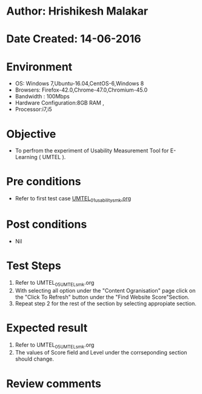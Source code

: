 * Author: Hrishikesh Malakar
* Date Created: 14-06-2016
* Environment
  - OS: Windows 7,Ubuntu-16.04,CentOS-6,Windows 8
  - Browsers: Firefox-42.0,Chrome-47.0,Chromium-45.0
  - Bandwidth : 100Mbps
  - Hardware Configuration:8GB RAM , 
  - Processor:i7,i5

* Objective
  - To perfrom the experiment of Usability Measurement Tool for E-Learning ( UMTEL ).

* Pre conditions

	- Refer to first test case [[https://github.com/Virtual-Labs/creative-design-prototyping-lab-iitg/blob/master/test-cases/integration_test-cases/UMTEL/UMTEL_01_usability_smk%20.org][UMTEL_01_usability_smk.org]] 
  
* Post conditions
   - Nil
* Test Steps
  1. Refer to UMTEL_05_UMTEL_smk.org
  2. With selecting all option under the "Content Ogranisation" page click on the "Click To Refresh"
	 button under the "Find Website Score"Section.
  3. Repeat step 2 for the rest of the section by selecting appropiate section.	 

 
* Expected result
  1. Refer to UMTEL_05_UMTEL_smk.org
  2. The values of Score field and Level under the corrseponding section should change.
  

* Review comments
